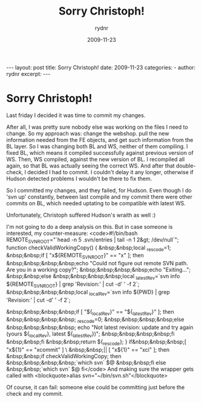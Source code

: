 #+BEGIN_HTML
---
layout: post
title: Sorry Christoph!
date: 2009-11-23
categories: 
- 
author: rydnr
excerpt: 
---
#+END_HTML
#+STARTUP: showall
#+STARTUP: hidestars
#+OPTIONS: H:2 num:nil tags:nil toc:nil timestamps:t
#+LAYOUT: post
#+AUTHOR: rydnr
#+DATE: 2009-11-23
#+TITLE: Sorry Christoph!
#+DESCRIPTION: 
#+KEYWORDS: 
:PROPERTIES:
:ON: 2009-11-23
:END:
* Sorry Christoph!

Last friday I decided it was time to commit my changes.

After all, I was pretty sure nobody else was working on the files I need to change. So my approach was: change the webshop. pull the new information needed from the FE objects, and get such information from the BL layer. So I was changing both BL and WS, neither of them compiling. I fixed BL, which means it compiled successfully against previous version of WS. Then, WS compiled, against the new version of BL. I recompiled all again, so that BL was actually seeing the correct WS. And after that double-check, I decided I had to commit. I couldn't delay it any longer, otherwise if Hudson detected problems I wouldn't be there to fix them.

So I committed my changes, and they failed, for Hudson. Even though I do 'svn up' constantly, between last compile and my commit there were other commits on BL, which needed uptating to be compatible with latest WS.

Unfortunately, Christoph suffered Hudson's wraith as well :)

I'm not going to do a deep analysis on this. But in case someone is interested, my counter-measure:
<code>#!/bin/bash
REMOTE_SVNROOT="`head -n 5 .svn/entries | tail -n 1 2&gt; /dev/null`";
function checkValidWorkingCopy() {
&nbsp;&nbsp;local _rescode=1;
&nbsp;&nbsp;if [ "x${REMOTE_SVNROOT}" == "x" ]; then
&nbsp;&nbsp;&nbsp;&nbsp;echo "Could not figure out remote SVN path. Are you in a working copy?";
&nbsp;&nbsp;&nbsp;&nbsp;echo "Exiting...";
&nbsp;&nbsp;else
&nbsp;&nbsp;&nbsp;&nbsp;local _latestRev=`svn info ${REMOTE_SVNROOT} | grep 'Revision:' | cut -d' ' -f 2`;
&nbsp;&nbsp;&nbsp;&nbsp;local _localRev=`svn info ${PWD} | grep 'Revision:' | cut -d' ' -f 2`;
#    echo "local=${_localRev}, ${REMOTE_SVNROOT}=${_latestRev}";
&nbsp;&nbsp;&nbsp;&nbsp;if [ "${_localRev}" == "${_latestRev}" ]; then
&nbsp;&nbsp;&nbsp;&nbsp;  _rescode=0;
&nbsp;&nbsp;&nbsp;&nbsp;else
&nbsp;&nbsp;&nbsp;&nbsp;  echo "Not latest revision: update and try again (yours ${_localRev}, latest ${_latestRev})";
&nbsp;&nbsp;&nbsp;&nbsp;fi
&nbsp;&nbsp;fi
&nbsp;&nbsp;return ${_rescode};
}
if&nbsp;&nbsp;&nbsp;[ "x${1}" == "xcommit" ] \
&nbsp;&nbsp;|| [ "x${1}" == "xci" ]; then
&nbsp;&nbsp;if checkValidWorkingCopy; then
&nbsp;&nbsp;&nbsp;&nbsp;`which svn` $@
&nbsp;&nbsp;fi
else
&nbsp;&nbsp;`which svn` $@
fi</code>
And making sure the wrapper gets called with
<blockquote>alias svn="~/bin/svn.sh"</blockquote>

Of course, it can fail: someone else could be committing just before the check and my commit.
